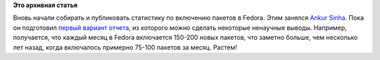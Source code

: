 .. title: Статистика по включению пакетов в Fedora
.. slug: Статистика-по-включению-пакетов-в-fedora
.. date: 2013-04-16 12:58:19
.. tags:
.. category:
.. link:
.. description:
.. type: text
.. author: Peter Lemenkov

**Это архивная статья**


Вновь начали собирать и публиковать статистику по включению пакетов в
Fedora. Этим занялся `Ankur
Sinha <https://fedoraproject.org/wiki/User:Ankursinha>`__. Пока он
подготовил `первый вариант
отчета <https://thread.gmane.org/gmane.linux.redhat.fedora.devel/178434>`__,
из которого можно сделать некоторые ненаучные выводы. Например,
получается, что каждый месяц в Fedora включается 150-200 новых пакетов,
что заметно больше, чем несколько лет назад, когда включалось примерно
75-100 пакетов за месяц. Растем!
